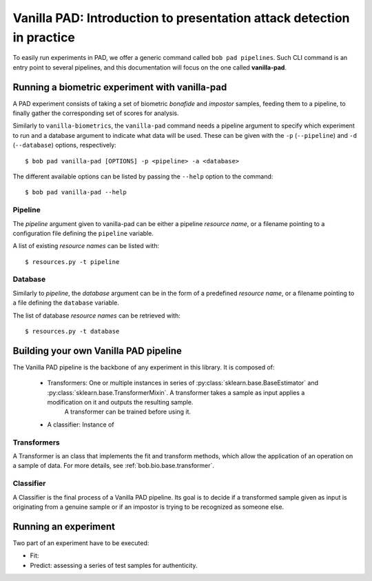.. vim: set fileencoding=utf-8 :
.. author: Yannick Dayer <yannick.dayer@idiap.ch>
.. date: 2020-11-27 15:26:02 +01

.. _bob.pad.base.vanilla_pad_intro:

========================================================================
 Vanilla PAD: Introduction to presentation attack detection in practice
========================================================================

.. todo::

   Introduce vanilla-pad:

      - What it is
      - How it works

   Look at bob.bio.base vanilla-biometrics
   Import from experiments.rst


To easily run experiments in PAD, we offer a generic command called ``bob pad pipelines``.
Such CLI command is an entry point to several pipelines, and this documentation will focus on the one called **vanilla-pad**.


Running a biometric experiment with vanilla-pad
===============================================

A PAD experiment consists of taking a set of biometric `bonafide` and `impostor` samples, feeding them to a pipeline, to finally gather the corresponding set of scores for analysis.

Similarly to ``vanilla-biometrics``, the ``vanilla-pad`` command needs a pipeline argument to specify which experiment to run and a database argument to indicate what data will be used. These can be given with the ``-p`` (``--pipeline``) and ``-d`` (``--database``) options, respectively::

$ bob pad vanilla-pad [OPTIONS] -p <pipeline> -a <database>

The different available options can be listed by passing the ``--help`` option to the command::

$ bob pad vanilla-pad --help


Pipeline
--------

The `pipeline` argument given to vanilla-pad can be either a pipeline `resource name`, or a filename pointing to a configuration file defining the ``pipeline`` variable.

A list of existing `resource names` can be listed with::

$ resources.py -t pipeline


Database
--------

Similarly to `pipeline`, the `database` argument can be in the form of a predefined `resource name`, or a filename pointing to a file defining the ``database`` variable.

The list of database `resource names` can be retrieved with::

$ resources.py -t database


Building your own Vanilla PAD pipeline
======================================

The Vanilla PAD pipeline is the backbone of any experiment in this library. It is composed of:

   - Transformers: One or multiple instances in series of :py:class:`sklearn.base.BaseEstimator` and :py:class:`sklearn.base.TransformerMixin`. A transformer takes a sample as input applies a modification on it and outputs the resulting sample.
      A transformer can be trained before using it.

   - A classifier: Instance of 

.. todo::

   instance of the classifier


Transformers
------------

A Transformer is an class that implements the fit and transform methods, which allow the application of an operation on a sample of data.
For more details, see :ref:`bob.bio.base.transformer`.


Classifier
----------

A Classifier is the final process of a Vanilla PAD pipeline. Its goal is to decide if a transformed sample given as input is originating from a genuine sample or if an impostor is trying to be recognized as someone else.


Running an experiment
=====================

Two part of an experiment have to be executed:

- Fit: 
- Predict: assessing a series of test samples for authenticity.